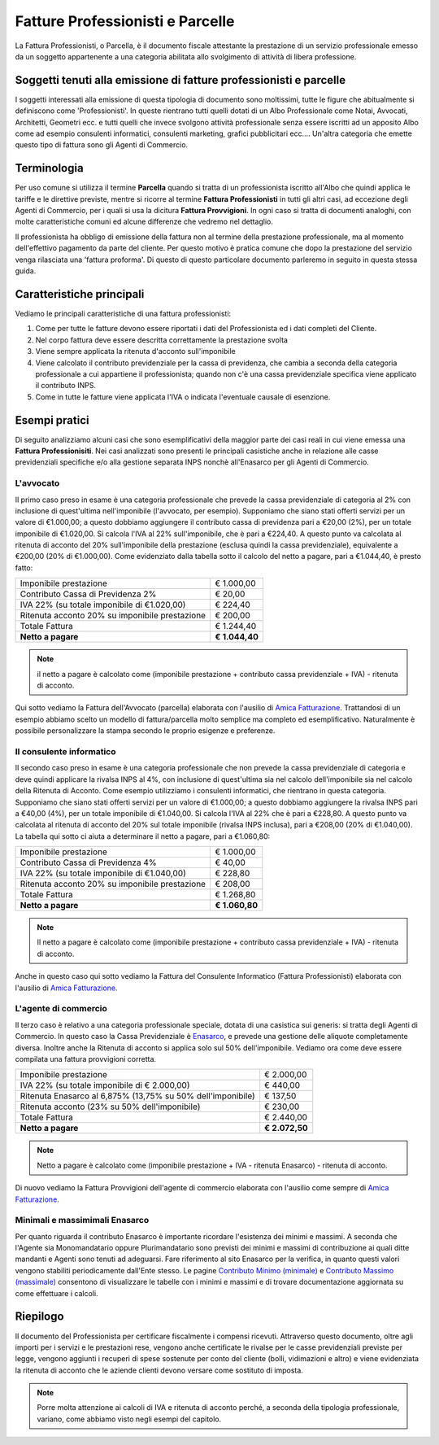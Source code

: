 Fatture Professionisti e Parcelle
=================================
La Fattura Professionisti, o Parcella, è il documento fiscale attestante la prestazione di un servizio professionale emesso da un soggetto appartenente a una categoria abilitata allo svolgimento di attività di libera professione.

Soggetti tenuti alla emissione di fatture professionisti e parcelle
-------------------------------------------------------------------
I soggetti interessati alla emissione di questa tipologia di documento sono moltissimi, tutte le figure che abitualmente si definiscono come 'Professionisti'. In queste rientrano tutti quelli dotati di un Albo Professionale come Notai, Avvocati, Architetti, Geometri ecc. e tutti quelli che invece svolgono attività professionale senza essere iscritti ad un apposito Albo come ad esempio consulenti informatici, consulenti marketing, grafici pubblicitari ecc.... Un'altra categoria che emette questo tipo di fattura sono gli Agenti di Commercio.

Terminologia
------------
Per uso comune si utilizza il termine **Parcella** quando si tratta di un professionista iscritto all'Albo che quindi applica le tariffe e le direttive previste, mentre si ricorre al termine **Fattura Professionisti** in tutti gli altri casi, ad eccezione degli Agenti di Commercio, per i quali si usa la dicitura **Fattura Provvigioni**. In ogni caso si tratta di documenti analoghi, con molte caratteristiche comuni ed alcune differenze che vedremo nel dettaglio.

Il professionista ha obbligo di emissione della fattura non al termine della prestazione professionale, ma al momento dell'effettivo pagamento da parte del cliente. Per questo motivo è pratica comune che dopo la prestazione del servizio venga rilasciata una 'fattura proforma'. Di questo di questo particolare documento parleremo in seguito in questa stessa guida.

Caratteristiche principali
--------------------------
Vediamo le principali caratteristiche di una fattura professionisti:

1. Come per tutte le fatture devono essere riportati i dati del Professionista ed i dati completi del Cliente.

2. Nel corpo fattura deve essere descritta correttamente la prestazione svolta

3. Viene sempre applicata la ritenuta d'acconto sull'imponibile

4. Viene calcolato il contributo previdenziale per la cassa di previdenza, che cambia a seconda della categoria professionale a cui appartiene il professionista; quando non c'è una cassa previdenziale specifica viene applicato il contributo INPS.

5. Come in tutte le fatture viene applicata l'IVA o indicata l'eventuale causale di esenzione.

Esempi pratici
--------------
Di seguito analizziamo alcuni casi che sono esemplificativi della maggior parte dei casi reali in cui viene emessa una **Fattura Professionisiti**. Nei casi analizzati sono presenti le principali casistiche anche in relazione alle casse previdenziali specifiche e/o alla gestione separata INPS nonchè all'Enasarco per gli Agenti di Commercio.

L'avvocato
^^^^^^^^^^
Il primo caso preso in esame è una categoria professionale che prevede la cassa previdenziale di categoria al 2% con inclusione di quest'ultima nell'imponibile (l'avvocato, per esempio).
Supponiamo che siano stati offerti servizi per un valore di €1.000,00; a questo dobbiamo aggiungere il contributo cassa di previdenza pari a €20,00 (2%), per un totale imponibile di €1.020,00. Si calcola l'IVA al 22% sull'imponibile, che è pari a €224,40. A questo punto va calcolata al ritenuta di acconto del 20% sull'imponibile della prestazione (esclusa quindi la cassa previdenziale), equivalente a €200,00 (20% di €1.000,00). Come evidenziato dalla tabella sotto il calcolo del netto a pagare, pari a €1.044,40, è presto fatto:

+----------------------------------------------------------------------+------------------------+ 
| Imponibile prestazione                                               |              € 1.000,00| 
+----------------------------------------------------------------------+------------------------+ 
| Contributo Cassa di Previdenza 2%                                    |                 € 20,00| 
+----------------------------------------------------------------------+------------------------+ 
| IVA 22% (su totale imponibile di €1.020,00)                          |                € 224,40| 
+----------------------------------------------------------------------+------------------------+ 
| Ritenuta acconto 20% su imponibile prestazione                       |                € 200,00| 
+----------------------------------------------------------------------+------------------------+ 
| Totale Fattura                                                       |              € 1.244,40| 
+----------------------------------------------------------------------+------------------------+ 
| **Netto a pagare**                                                   |          **€ 1.044,40**|
+----------------------------------------------------------------------+------------------------+ 

.. note::

    il netto a pagare è calcolato come (imponibile prestazione + contributo cassa previdenziale + IVA) - ritenuta di acconto.

Qui sotto vediamo la Fattura dell'Avvocato (parcella) elaborata con l'ausilio di `Amica Fatturazione`_. Trattandosi di un esempio abbiamo scelto un modello di fattura/parcella molto semplice ma completo ed esemplificativo. Naturalmente è possibile personalizzare la stampa secondo le proprio esigenze e preferenze.

.. image:: images/FatturaProfessionisti1.png

Il consulente informatico
^^^^^^^^^^^^^^^^^^^^^^^^^
Il secondo caso preso in esame è una categoria professionale che non prevede la cassa previdenziale di categoria e deve quindi applicare la rivalsa INPS al 4%, con inclusione di quest'ultima sia nel calcolo dell'imponibile sia nel calcolo della Ritenuta di Acconto. Come esempio utilizziamo i consulenti informatici, che rientrano in questa categoria.
Supponiamo che siano stati offerti servizi per un valore di €1.000,00; a questo dobbiamo aggiungere la rivalsa INPS pari a €40,00 (4%), per un totale imponibile di €1.040,00. Si calcola l'IVA al 22% che è pari a €228,80. A questo punto va calcolata al ritenuta di acconto del 20% sul totale imponibile (rivalsa INPS inclusa), pari a €208,00 (20% di €1.040,00). La tabella qui sotto ci aiuta a determinare il netto a pagare, pari a €1.060,80:

+----------------------------------------------------------------------+------------------------+ 
| Imponibile prestazione                                               |              € 1.000,00| 
+----------------------------------------------------------------------+------------------------+ 
| Contributo Cassa di Previdenza 4%                                    |                 € 40,00| 
+----------------------------------------------------------------------+------------------------+ 
| IVA 22% (su totale imponibile di €1.040,00)                          |                € 228,80| 
+----------------------------------------------------------------------+------------------------+ 
| Ritenuta acconto 20% su imponibile prestazione                       |                € 208,00| 
+----------------------------------------------------------------------+------------------------+ 
| Totale Fattura                                                       |              € 1.268,80| 
+----------------------------------------------------------------------+------------------------+ 
| **Netto a pagare**                                                   |          **€ 1.060,80**|
+----------------------------------------------------------------------+------------------------+ 

.. note::

    Il netto a pagare è calcolato come (imponibile prestazione + contributo
    cassa previdenziale + IVA) - ritenuta di acconto.

Anche in questo caso qui sotto vediamo la Fattura del Consulente Informatico (Fattura Professionisti) elaborata con l'ausilio di `Amica Fatturazione`_.

.. image:: images/FatturaProfessionisti2.png

L'agente di commercio
^^^^^^^^^^^^^^^^^^^^^
Il terzo caso è relativo a una categoria professionale speciale, dotata di una casistica sui generis: si tratta degli Agenti di Commercio. In questo caso la Cassa Previdenziale è Enasarco_, e prevede una gestione delle aliquote completamente diversa. Inoltre anche la Ritenuta di acconto si applica solo sul 50% dell'imponibile. Vediamo ora come deve essere compilata una fattura provvigioni corretta.

+----------------------------------------------------------------------+------------------------+ 
| Imponibile prestazione                                               |              € 2.000,00| 
+----------------------------------------------------------------------+------------------------+ 
| IVA 22% (su totale imponibile di € 2.000,00)                         |                € 440,00| 
+----------------------------------------------------------------------+------------------------+ 
| Ritenuta Enasarco al 6,875% (13,75% su 50% dell'imponibile)          |                € 137,50| 
+----------------------------------------------------------------------+------------------------+ 
| Ritenuta acconto (23% su 50% dell'imponibile)                        |                € 230,00| 
+----------------------------------------------------------------------+------------------------+ 
| Totale Fattura                                                       |              € 2.440,00| 
+----------------------------------------------------------------------+------------------------+ 
| **Netto a pagare**                                                   |          **€ 2.072,50**|
+----------------------------------------------------------------------+------------------------+ 

.. note::

    Netto a pagare è calcolato come (imponibile prestazione + IVA - ritenuta
    Enasarco) - ritenuta di acconto. 

Di nuovo vediamo la Fattura Provvigioni dell'agente di commercio elaborata con l'ausilio come sempre di `Amica Fatturazione`_.

.. image:: images/FatturaProfessionisti3.png

Minimali e massimimali Enasarco
^^^^^^^^^^^^^^^^^^^^^^^^^^^^^^^
Per quanto riguarda il contributo Enasarco è importante ricordare l'esistenza dei minimi e massimi. A seconda che l'Agente sia Monomandatario oppure Plurimandatario sono previsti dei minimi e massimi di contribuzione ai quali ditte mandanti e Agenti sono tenuti ad adeguarsi. Fare riferimento al  sito Enasarco per la verifica, in quanto questi valori vengono stabiliti periodicamente dall'Ente stesso. Le pagine `Contributo Minimo (minimale) <http://enasarco.it/Guida/contributo_minimo_annuo_minimale>`_ e `Contributo Massimo (massimale)  <http://enasarco.it/Guida/contributo_massimo_annuo_massimale>`_ consentono di visualizzare le tabelle con i minimi e massimi e di trovare documentazione aggiornata su come effettuare i calcoli.

Riepilogo
---------
Il documento del Professionista per certificare fiscalmente i compensi ricevuti. Attraverso questo documento, oltre agli importi per i servizi e le prestazioni  rese, vengono anche certificate le rivalse per le casse previdenziali previste per legge, vengono aggiunti i recuperi di spese sostenute per conto del cliente (bolli, vidimazioni e altro) e viene evidenziata la ritenuta di acconto che le aziende clienti devono versare come sostituto di imposta.

.. note::

    Porre molta attenzione ai calcoli di IVA e ritenuta di acconto perché,
    a seconda della tipologia professionale, variano, come abbiamo visto negli
    esempi del capitolo.


.. _Enasarco: http://enasarco.it
.. _`Amica Fatturazione`: http://gestionaleamica.com/Fatturazione
